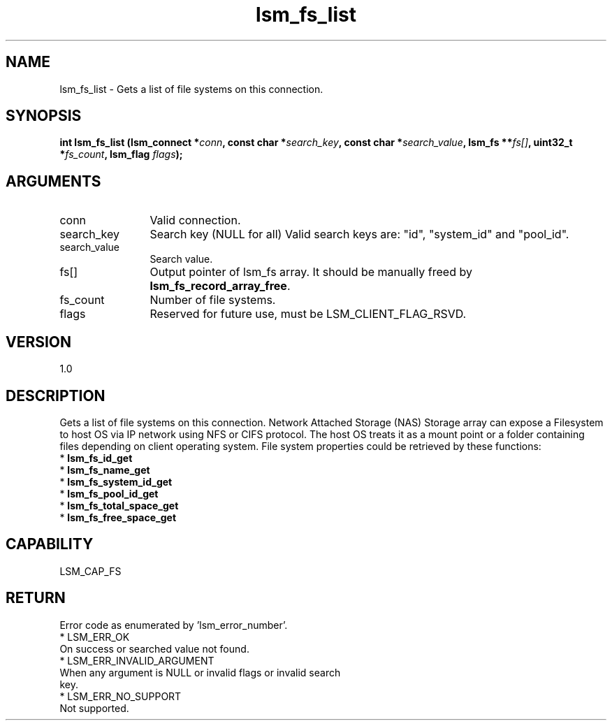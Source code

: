 .TH "lsm_fs_list" 3 "lsm_fs_list" "May 2018" "Libstoragemgmt C API Manual" 
.SH NAME
lsm_fs_list \- Gets a list of file systems on this connection.
.SH SYNOPSIS
.B "int" lsm_fs_list
.BI "(lsm_connect *" conn ","
.BI "const char *" search_key ","
.BI "const char *" search_value ","
.BI "lsm_fs **" fs[] ","
.BI "uint32_t *" fs_count ","
.BI "lsm_flag " flags ");"
.SH ARGUMENTS
.IP "conn" 12
Valid connection.
.IP "search_key" 12
Search key (NULL for all)
Valid search keys are: "id", "system_id" and "pool_id".
.IP "search_value" 12
Search value.
.IP "fs[]" 12
Output pointer of lsm_fs array. It should be manually freed by
\fBlsm_fs_record_array_free\fP.
.IP "fs_count" 12
Number of file systems.
.IP "flags" 12
Reserved for future use, must be LSM_CLIENT_FLAG_RSVD.
.SH "VERSION"
1.0
.SH "DESCRIPTION"
Gets a list of file systems on this connection.
Network Attached Storage (NAS) Storage array can expose a Filesystem to
host OS via IP network using NFS or CIFS protocol. The host OS treats it
as a mount point or a folder containing files depending on client
operating system.
File system properties could be retrieved by these functions:
    * \fBlsm_fs_id_get\fP
    * \fBlsm_fs_name_get\fP
    * \fBlsm_fs_system_id_get\fP
    * \fBlsm_fs_pool_id_get\fP
    * \fBlsm_fs_total_space_get\fP
    * \fBlsm_fs_free_space_get\fP
.SH "CAPABILITY"
LSM_CAP_FS
.SH "RETURN"
Error code as enumerated by 'lsm_error_number'.
    * LSM_ERR_OK
        On success or searched value not found.
    * LSM_ERR_INVALID_ARGUMENT
        When any argument is NULL or invalid flags or invalid search
        key.
    * LSM_ERR_NO_SUPPORT
        Not supported.
